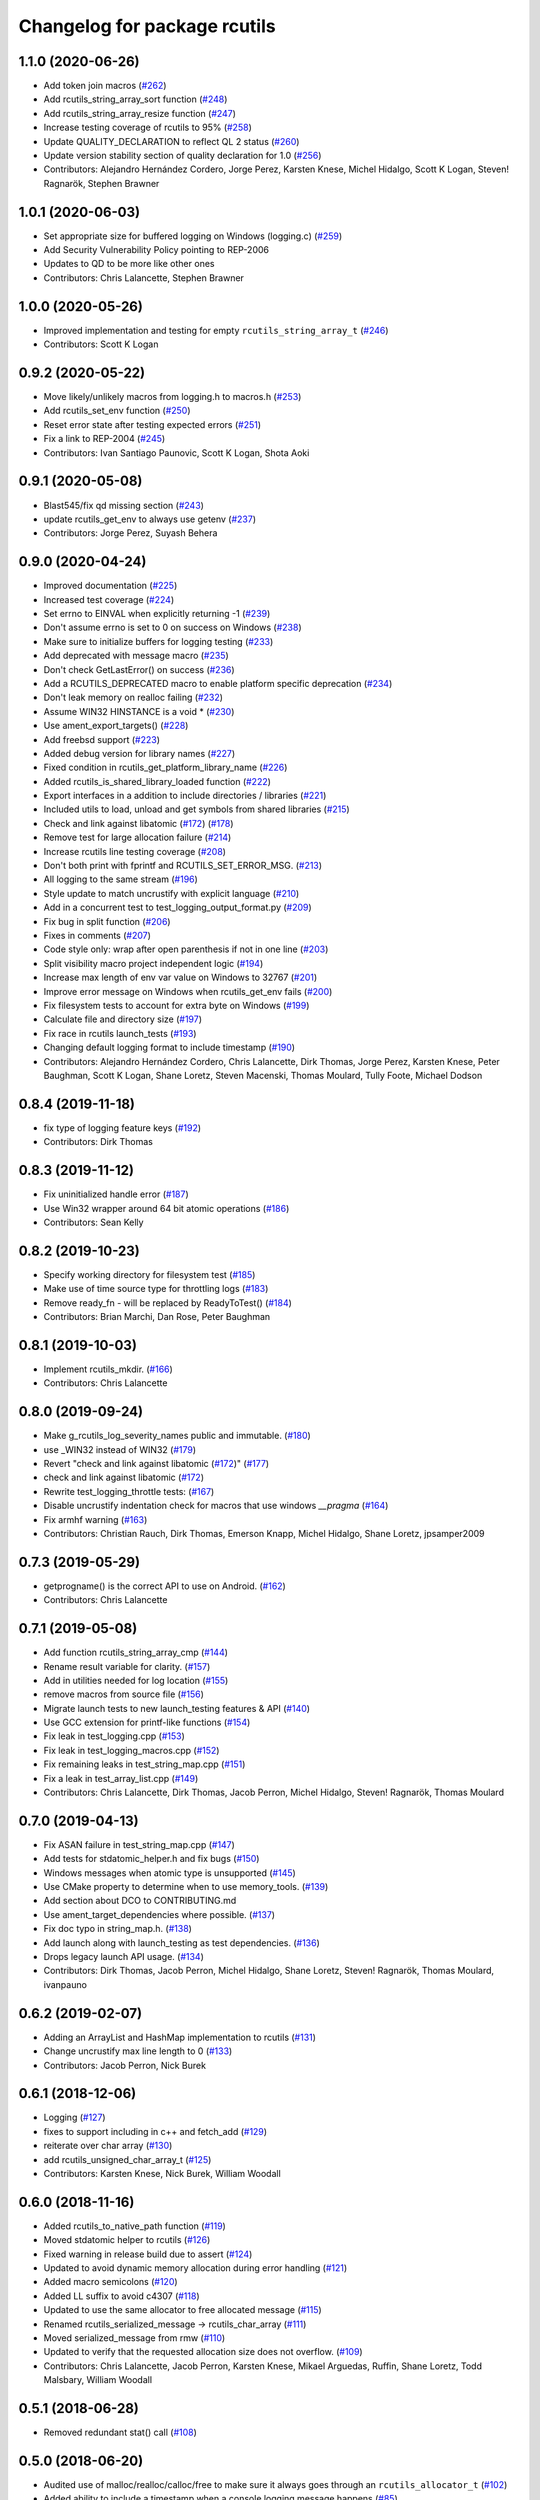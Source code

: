 ^^^^^^^^^^^^^^^^^^^^^^^^^^^^^
Changelog for package rcutils
^^^^^^^^^^^^^^^^^^^^^^^^^^^^^

1.1.0 (2020-06-26)
------------------
* Add token join macros (`#262 <https://github.com/ros2/rcutils/issues/262>`_)
* Add rcutils_string_array_sort function (`#248 <https://github.com/ros2/rcutils/issues/248>`_)
* Add rcutils_string_array_resize function (`#247 <https://github.com/ros2/rcutils/issues/247>`_)
* Increase testing coverage of rcutils to 95% (`#258 <https://github.com/ros2/rcutils/issues/258>`_)
* Update QUALITY_DECLARATION to reflect QL 2 status (`#260 <https://github.com/ros2/rcutils/issues/260>`_)
* Update version stability section of quality declaration for 1.0 (`#256 <https://github.com/ros2/rcutils/issues/256>`_)
* Contributors: Alejandro Hernández Cordero, Jorge Perez, Karsten Knese, Michel Hidalgo, Scott K Logan, Steven! Ragnarök, Stephen Brawner

1.0.1 (2020-06-03)
------------------
* Set appropriate size for buffered logging on Windows (logging.c) (`#259 <https://github.com/ros2/rcutils/issues/259>`_)
* Add Security Vulnerability Policy pointing to REP-2006
* Updates to QD to be more like other ones
* Contributors: Chris Lalancette, Stephen Brawner

1.0.0 (2020-05-26)
------------------
* Improved implementation and testing for empty ``rcutils_string_array_t`` (`#246 <https://github.com/ros2/rcutils/issues/246>`_)
* Contributors: Scott K Logan

0.9.2 (2020-05-22)
------------------
* Move likely/unlikely macros from logging.h to macros.h (`#253 <https://github.com/ros2/rcutils/issues/253>`_)
* Add rcutils_set_env function (`#250 <https://github.com/ros2/rcutils/issues/250>`_)
* Reset error state after testing expected errors (`#251 <https://github.com/ros2/rcutils/issues/251>`_)
* Fix a link to REP-2004 (`#245 <https://github.com/ros2/rcutils/issues/245>`_)
* Contributors: Ivan Santiago Paunovic, Scott K Logan, Shota Aoki

0.9.1 (2020-05-08)
------------------
* Blast545/fix qd missing section (`#243 <https://github.com/ros2/rcutils/issues/243>`_)
* update rcutils_get_env to always use getenv (`#237 <https://github.com/ros2/rcutils/issues/237>`_)
* Contributors: Jorge Perez, Suyash Behera

0.9.0 (2020-04-24)
------------------
* Improved documentation (`#225 <https://github.com/ros2/rcutils/issues/225>`_)
* Increased test coverage (`#224 <https://github.com/ros2/rcutils/issues/224>`_)
* Set errno to EINVAL when explicitly returning -1 (`#239 <https://github.com/ros2/rcutils/issues/239>`_)
* Don't assume errno is set to 0 on success on Windows (`#238 <https://github.com/ros2/rcutils/issues/238>`_)
* Make sure to initialize buffers for logging testing (`#233 <https://github.com/ros2/rcutils/issues/233>`_)
* Add deprecated with message macro (`#235 <https://github.com/ros2/rcutils/issues/235>`_)
* Don't check GetLastError() on success (`#236 <https://github.com/ros2/rcutils/issues/236>`_)
* Add a RCUTILS_DEPRECATED macro to enable platform specific deprecation (`#234 <https://github.com/ros2/rcutils/issues/234>`_)
* Don't leak memory on realloc failing (`#232 <https://github.com/ros2/rcutils/issues/232>`_)
* Assume WIN32 HINSTANCE is a void * (`#230 <https://github.com/ros2/rcutils/issues/230>`_)
* Use ament_export_targets() (`#228 <https://github.com/ros2/rcutils/issues/228>`_)
* Add freebsd support (`#223 <https://github.com/ros2/rcutils/issues/223>`_)
* Added debug version for library names (`#227 <https://github.com/ros2/rcutils/issues/227>`_)
* Fixed condition in rcutils_get_platform_library_name (`#226 <https://github.com/ros2/rcutils/issues/226>`_)
* Added rcutils_is_shared_library_loaded function (`#222 <https://github.com/ros2/rcutils/issues/222>`_)
* Export interfaces in a addition to include directories / libraries (`#221 <https://github.com/ros2/rcutils/issues/221>`_)
* Included utils to load, unload and get symbols from shared libraries (`#215 <https://github.com/ros2/rcutils/issues/215>`_)
* Check and link against libatomic (`#172 <https://github.com/ros2/rcutils/issues/172>`_) (`#178 <https://github.com/ros2/rcutils/issues/178>`_)
* Remove test for large allocation failure (`#214 <https://github.com/ros2/rcutils/issues/214>`_)
* Increase rcutils line testing coverage  (`#208 <https://github.com/ros2/rcutils/issues/208>`_)
* Don't both print with fprintf and RCUTILS_SET_ERROR_MSG. (`#213 <https://github.com/ros2/rcutils/issues/213>`_)
* All logging to the same stream (`#196 <https://github.com/ros2/rcutils/issues/196>`_)
* Style update to match uncrustify with explicit language (`#210 <https://github.com/ros2/rcutils/issues/210>`_)
* Add in a concurrent test to test_logging_output_format.py (`#209 <https://github.com/ros2/rcutils/issues/209>`_)
* Fix bug in split function (`#206 <https://github.com/ros2/rcutils/issues/206>`_)
* Fixes in comments (`#207 <https://github.com/ros2/rcutils/issues/207>`_)
* Code style only: wrap after open parenthesis if not in one line (`#203 <https://github.com/ros2/rcutils/issues/203>`_)
* Split visibility macro project independent logic (`#194 <https://github.com/ros2/rcutils/issues/194>`_)
* Increase max length of env var value on Windows to 32767 (`#201 <https://github.com/ros2/rcutils/issues/201>`_)
* Improve error message on Windows when rcutils_get_env fails (`#200 <https://github.com/ros2/rcutils/issues/200>`_)
* Fix filesystem tests to account for extra byte on Windows (`#199 <https://github.com/ros2/rcutils/issues/199>`_)
* Calculate file and directory size (`#197 <https://github.com/ros2/rcutils/issues/197>`_)
* Fix race in rcutils launch_tests (`#193 <https://github.com/ros2/rcutils/issues/193>`_)
* Changing default logging format to include timestamp (`#190 <https://github.com/ros2/rcutils/issues/190>`_)
* Contributors: Alejandro Hernández Cordero, Chris Lalancette, Dirk Thomas, Jorge Perez, Karsten Knese, Peter Baughman, Scott K Logan, Shane Loretz, Steven Macenski, Thomas Moulard, Tully Foote, Michael Dodson

0.8.4 (2019-11-18)
------------------
* fix type of logging feature keys (`#192 <https://github.com/ros2/rcutils/issues/192>`_)
* Contributors: Dirk Thomas

0.8.3 (2019-11-12)
------------------
* Fix uninitialized handle error (`#187 <https://github.com/ros2/rcutils/issues/187>`_)
* Use Win32 wrapper around 64 bit atomic operations (`#186 <https://github.com/ros2/rcutils/issues/186>`_)
* Contributors: Sean Kelly

0.8.2 (2019-10-23)
------------------
* Specify working directory for filesystem test (`#185 <https://github.com/ros2/rcutils/issues/185>`_)
* Make use of time source type for throttling logs (`#183 <https://github.com/ros2/rcutils/issues/183>`_)
* Remove ready_fn - will be replaced by ReadyToTest() (`#184 <https://github.com/ros2/rcutils/issues/184>`_)
* Contributors: Brian Marchi, Dan Rose, Peter Baughman

0.8.1 (2019-10-03)
------------------
* Implement rcutils_mkdir. (`#166 <https://github.com/ros2/rcutils/issues/166>`_)
* Contributors: Chris Lalancette

0.8.0 (2019-09-24)
------------------
* Make g_rcutils_log_severity_names public and immutable. (`#180 <https://github.com/ros2/rcutils/issues/180>`_)
* use _WIN32 instead of WIN32 (`#179 <https://github.com/ros2/rcutils/issues/179>`_)
* Revert "check and link against libatomic (`#172 <https://github.com/ros2/rcutils/issues/172>`_)" (`#177 <https://github.com/ros2/rcutils/issues/177>`_)
* check and link against libatomic (`#172 <https://github.com/ros2/rcutils/issues/172>`_)
* Rewrite test_logging_throttle tests: (`#167 <https://github.com/ros2/rcutils/issues/167>`_)
* Disable uncrustify indentation check for macros that use windows  `__pragma` (`#164 <https://github.com/ros2/rcutils/issues/164>`_)
* Fix armhf warning (`#163 <https://github.com/ros2/rcutils/issues/163>`_)
* Contributors: Christian Rauch, Dirk Thomas, Emerson Knapp, Michel Hidalgo, Shane Loretz, jpsamper2009

0.7.3 (2019-05-29)
------------------
* getprogname() is the correct API to use on Android. (`#162 <https://github.com/ros2/rcutils/issues/162>`_)
* Contributors: Chris Lalancette

0.7.1 (2019-05-08)
------------------
* Add function rcutils_string_array_cmp (`#144 <https://github.com/ros2/rcutils/issues/144>`_)
* Rename result variable for clarity. (`#157 <https://github.com/ros2/rcutils/issues/157>`_)
* Add in utilities needed for log location (`#155 <https://github.com/ros2/rcutils/issues/155>`_)
* remove macros from source file (`#156 <https://github.com/ros2/rcutils/issues/156>`_)
* Migrate launch tests to new launch_testing features & API (`#140 <https://github.com/ros2/rcutils/issues/140>`_)
* Use GCC extension for printf-like functions (`#154 <https://github.com/ros2/rcutils/issues/154>`_)
* Fix leak in test_logging.cpp (`#153 <https://github.com/ros2/rcutils/issues/153>`_)
* Fix leak in test_logging_macros.cpp (`#152 <https://github.com/ros2/rcutils/issues/152>`_)
* Fix remaining leaks in test_string_map.cpp (`#151 <https://github.com/ros2/rcutils/issues/151>`_)
* Fix a leak in test_array_list.cpp (`#149 <https://github.com/ros2/rcutils/issues/149>`_)
* Contributors: Chris Lalancette, Dirk Thomas, Jacob Perron, Michel Hidalgo, Steven! Ragnarök, Thomas Moulard

0.7.0 (2019-04-13)
------------------
* Fix ASAN failure in test_string_map.cpp (`#147 <https://github.com/ros2/rcutils/issues/147>`_)
* Add tests for stdatomic_helper.h and fix bugs (`#150 <https://github.com/ros2/rcutils/issues/150>`_)
* Windows messages when atomic type is unsupported (`#145 <https://github.com/ros2/rcutils/issues/145>`_)
* Use CMake property to determine when to use memory_tools. (`#139 <https://github.com/ros2/rcutils/issues/139>`_)
* Add section about DCO to CONTRIBUTING.md
* Use ament_target_dependencies where possible. (`#137 <https://github.com/ros2/rcutils/issues/137>`_)
* Fix doc typo in string_map.h. (`#138 <https://github.com/ros2/rcutils/issues/138>`_)
* Add launch along with launch_testing as test dependencies. (`#136 <https://github.com/ros2/rcutils/issues/136>`_)
* Drops legacy launch API usage. (`#134 <https://github.com/ros2/rcutils/issues/134>`_)
* Contributors: Dirk Thomas, Jacob Perron, Michel Hidalgo, Shane Loretz, Steven! Ragnarök, Thomas Moulard, ivanpauno

0.6.2 (2019-02-07)
------------------
* Adding an ArrayList and HashMap implementation to rcutils (`#131 <https://github.com/ros2/rcutils/issues/131>`_)
* Change uncrustify max line length to 0 (`#133 <https://github.com/ros2/rcutils/issues/133>`_)
* Contributors: Jacob Perron, Nick Burek

0.6.1 (2018-12-06)
------------------
* Logging (`#127 <https://github.com/ros2/rcutils/issues/127>`_)
* fixes to support including in c++ and fetch_add (`#129 <https://github.com/ros2/rcutils/issues/129>`_)
* reiterate over char array (`#130 <https://github.com/ros2/rcutils/issues/130>`_)
* add rcutils_unsigned_char_array_t (`#125 <https://github.com/ros2/rcutils/issues/125>`_)
* Contributors: Karsten Knese, Nick Burek, William Woodall

0.6.0 (2018-11-16)
------------------
* Added rcutils_to_native_path function (`#119 <https://github.com/ros2/rcutils/issues/119>`_)
* Moved stdatomic helper to rcutils (`#126 <https://github.com/ros2/rcutils/issues/126>`_)
* Fixed warning in release build due to assert (`#124 <https://github.com/ros2/rcutils/issues/124>`_)
* Updated to avoid dynamic memory allocation during error handling (`#121 <https://github.com/ros2/rcutils/issues/121>`_)
* Added macro semicolons (`#120 <https://github.com/ros2/rcutils/issues/120>`_)
* Added LL suffix to avoid c4307 (`#118 <https://github.com/ros2/rcutils/issues/118>`_)
* Updated to use the same allocator to free allocated message (`#115 <https://github.com/ros2/rcutils/issues/115>`_)
* Renamed rcutils_serialized_message -> rcutils_char_array (`#111 <https://github.com/ros2/rcutils/issues/111>`_)
* Moved serialized_message from rmw (`#110 <https://github.com/ros2/rcutils/issues/110>`_)
* Updated to verify that the requested allocation size does not overflow. (`#109 <https://github.com/ros2/rcutils/issues/109>`_)
* Contributors: Chris Lalancette, Jacob Perron, Karsten Knese, Mikael Arguedas, Ruffin, Shane Loretz, Todd Malsbary, William Woodall

0.5.1 (2018-06-28)
------------------

* Removed redundant stat() call (`#108 <https://github.com/ros2/rcutils/pull/108>`_)

0.5.0 (2018-06-20)
------------------
* Audited use of malloc/realloc/calloc/free to make sure it always goes through an ``rcutils_allocator_t`` (`#102 <https://github.com/ros2/rcutils/issues/102>`_)
* Added ability to include a timestamp when a console logging message happens (`#85 <https://github.com/ros2/rcutils/issues/85>`_)
* Updated to use new memory_tools from osrf_testing_tools_cpp (`#101 <https://github.com/ros2/rcutils/issues/101>`_)
* Fixed a possible bug by preventing the default logger's level from being unset (`#106 <https://github.com/ros2/rcutils/issues/106>`_)
* Updated to use launch.legacy instead of launch (now used for new launch system) (`#105 <https://github.com/ros2/rcutils/issues/105>`_)
* Fixed a memory check issue in ``split.c`` (`#104 <https://github.com/ros2/rcutils/issues/104>`_)
  * Signed-off-by: testkit <cathy.shen@intel.com>
* Added ``RCUTILS_CONSOLE_STDOUT_LINE_BUFFERED`` to control flusing of output from the default output handler of the logging macros. (`#98 <https://github.com/ros2/rcutils/issues/98>`_)
* Can now control shared/static linking via BUILD_SHARED_LIBS (`#94 <https://github.com/ros2/rcutils/issues/94>`_)
* Addressed some MISRA C compliance issues (`#91 <https://github.com/ros2/rcutils/issues/91>`_)
* Fixed a steady time overflow issue (`#87 <https://github.com/ros2/rcutils/issues/87>`_)
* Changed rcutils_time_point_value_t type from uint64_t to int64_t (`#84 <https://github.com/ros2/rcutils/issues/84>`_)
* Fixed out-of-bounds read issue (`#83 <https://github.com/ros2/rcutils/issues/83>`_)
  * Signed-off-by: Ethan Gao <ethan.gao@linux.intel.com>
* Contributors: Dirk Thomas, Ethan Gao, Michael Carroll, Mikael Arguedas, Sagnik Basu, Shane Loretz, William Woodall, cshen, dhood, serge-nikulin
